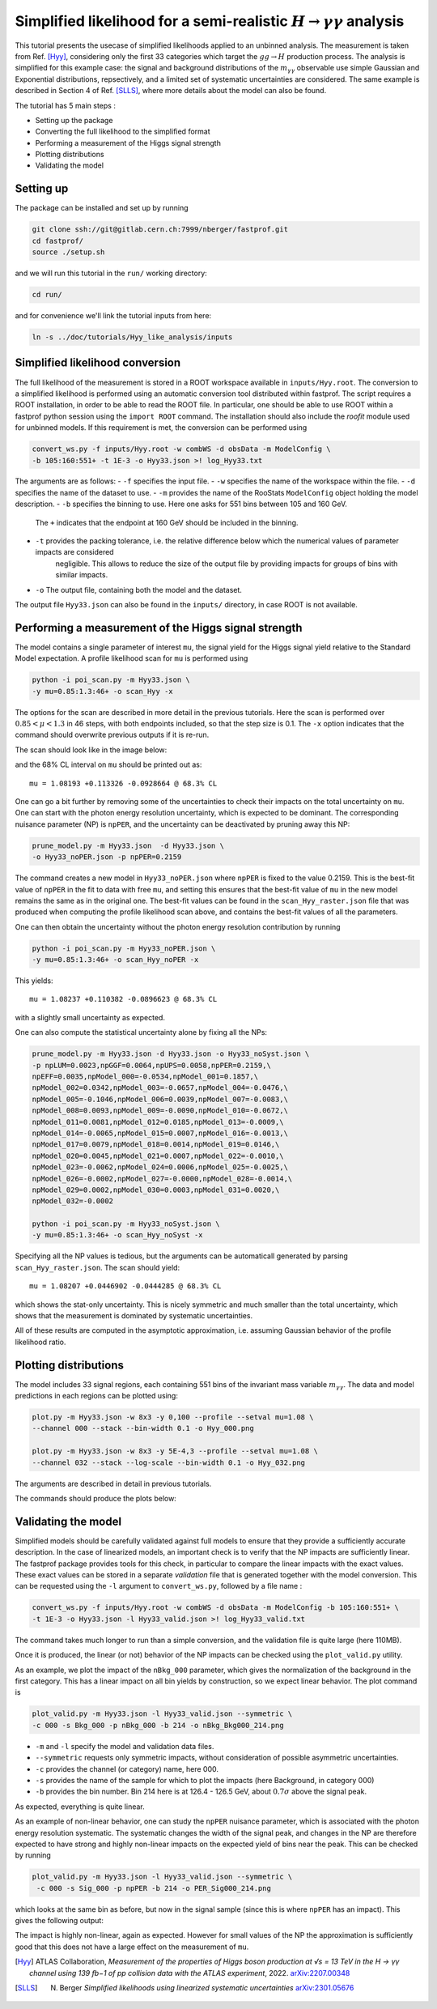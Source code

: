Simplified likelihood for a semi-realistic :math:`H\rightarrow\gamma\gamma` analysis
------------------------------------------------------------------------------------

This tutorial presents the usecase of simplified likelihoods applied to an unbinned analysis. The measurement is taken from Ref. [Hyy]_, considering only the first 33 categories which target the :math:`gg \rightarrow H` production process. The analysis is simplified for this
example case: the signal and background distributions of the :math:`m_{\gamma\gamma}` observable use simple Gaussian and Exponential distributions, repsectively, and a limited set of systematic uncertainties are considered. The same example is described in Section 4 of Ref. [SLLS]_, where more details about the model can also be found.

The tutorial has 5 main steps :

* Setting up the package

* Converting the full likelihood to the simplified format

* Performing a measurement of the Higgs signal strength

* Plotting distributions

* Validating the model

Setting up
##########
.. _setting-up:

The package can be installed and set up by running

.. code-block:: console

  git clone ssh://git@gitlab.cern.ch:7999/nberger/fastprof.git
  cd fastprof/
  source ./setup.sh

and we will run this tutorial in the ``run/`` working directory:

.. code-block:: console

   cd run/

and for convenience we'll link the tutorial inputs from here: 

.. code-block:: console

   ln -s ../doc/tutorials/Hyy_like_analysis/inputs
   

Simplified likelihood conversion
################################

The full likelihood of the measurement is stored in a ROOT workspace available in ``inputs/Hyy.root``. The conversion to a simplified likelihood is performed using an automatic conversion tool distributed within fastprof. The script requires a ROOT installation, in order to be able to read the ROOT file. In particular, one should be able to use ROOT within a fastprof python session using the ``import ROOT`` command. The installation should also include the `roofit` module used for unbinned models. If this requirement is met, the conversion can be performed using

.. code-block:: console

  convert_ws.py -f inputs/Hyy.root -w combWS -d obsData -m ModelConfig \
  -b 105:160:551+ -t 1E-3 -o Hyy33.json >! log_Hyy33.txt

The arguments are as follows:
- ``-f`` specifies the input file.
- ``-w`` specifies the name of the workspace within the file.
- ``-d`` specifies the name of the dataset to use.
- ``-m`` provides the name of the RooStats ``ModelConfig`` object holding the model description.
- ``-b`` specifies the binning to use. Here one asks for 551 bins between 105 and 160 GeV.
         The ``+`` indicates that the endpoint at 160 GeV should be included in the binning.
- ``-t`` provides the packing tolerance, i.e. the relative difference below which the numerical values of parameter impacts are considered
         negligible. This allows to reduce the size of the output file by providing impacts for groups of bins with similar impacts.
- ``-o`` The output file, containing both the model and the dataset.

The output file ``Hyy33.json`` can also be found in the ``inputs/`` directory, in case ROOT is not available.


Performing a measurement of the Higgs signal strength
#####################################################

The model contains a single parameter of interest ``mu``, the signal yield for the Higgs signal yield relative to the Standard Model expectation.
A profile likelihood scan for ``mu`` is performed using

.. code-block:: console

  python -i poi_scan.py -m Hyy33.json \
  -y mu=0.85:1.3:46+ -o scan_Hyy -x

The options for the scan are described in more detail in the previous tutorials. Here the scan is performed
over :math:`0.85 < \mu < 1.3` in 46 steps, with both endpoints included, so that the step size is 0.1. The ``-x`` option
indicates that the command should overwrite previous outputs if it is re-run.

The scan should look like in the image below:

.. image:: outputs/scan_Hyy68%CL.png
    :width:  70%
    :align:  center

and the 68% CL interval on ``mu`` should be printed out as::

   mu = 1.08193 +0.113326 -0.0928664 @ 68.3% CL

One can go a bit further by removing some of the uncertainties to check their impacts on the total uncertainty on ``mu``. One can
start with the photon energy resolution uncertainty, which is expected to be dominant. The corresponding nuisance parameter (NP) is ``npPER``, and the uncertainty can be deactivated by pruning away this NP:

.. code-block:: console

  prune_model.py -m Hyy33.json  -d Hyy33.json \
  -o Hyy33_noPER.json -p npPER=0.2159

The command creates a new model in ``Hyy33_noPER.json`` where ``npPER`` is fixed to the value 0.2159. This is the best-fit value of ``npPER`` in the fit to data with free ``mu``, and setting this ensures that the best-fit value of ``mu`` in the new model remains the same as in the original one. The best-fit values can be found in the ``scan_Hyy_raster.json`` file that was produced when computing the profile likelihood scan above, and contains the best-fit values of all the parameters.

One can then obtain the uncertainty without the photon energy resolution contribution by running
  
.. code-block:: console

  python -i poi_scan.py -m Hyy33_noPER.json \
  -y mu=0.85:1.3:46+ -o scan_Hyy_noPER -x

This yields::

  mu = 1.08237 +0.110382 -0.0896623 @ 68.3% CL

with a slightly small uncertainty as expected.

One can also compute the statistical uncertainty alone by fixing all the NPs:

.. code-block:: console

    prune_model.py -m Hyy33.json -d Hyy33.json -o Hyy33_noSyst.json \
    -p npLUM=0.0023,npGGF=0.0064,npUPS=0.0058,npPER=0.2159,\
    npEFF=0.0035,npModel_000=-0.0534,npModel_001=0.1857,\
    npModel_002=0.0342,npModel_003=-0.0657,npModel_004=-0.0476,\
    npModel_005=-0.1046,npModel_006=0.0039,npModel_007=-0.0083,\
    npModel_008=0.0093,npModel_009=-0.0090,npModel_010=-0.0672,\
    npModel_011=0.0081,npModel_012=0.0185,npModel_013=-0.0009,\
    npModel_014=-0.0065,npModel_015=0.0007,npModel_016=-0.0013,\
    npModel_017=0.0079,npModel_018=0.0014,npModel_019=0.0146,\
    npModel_020=0.0045,npModel_021=0.0007,npModel_022=-0.0010,\
    npModel_023=-0.0062,npModel_024=0.0006,npModel_025=-0.0025,\
    npModel_026=-0.0002,npModel_027=-0.0000,npModel_028=-0.0014,\
    npModel_029=0.0002,npModel_030=0.0003,npModel_031=0.0020,\
    npModel_032=-0.0002

    python -i poi_scan.py -m Hyy33_noSyst.json \
    -y mu=0.85:1.3:46+ -o scan_Hyy_noSyst -x


Specifying all the NP values is tedious, but the arguments can be automaticall generated by parsing ``scan_Hyy_raster.json``. The scan should yield::

  mu = 1.08207 +0.0446902 -0.0444285 @ 68.3% CL

which shows the stat-only uncertainty. This is nicely symmetric and much smaller than the total uncertainty, which shows that the measurement is dominated by systematic uncertainties.
   
All of these results are computed in the asymptotic approximation, i.e. assuming Gaussian behavior of the profile likelihood ratio.


Plotting distributions
######################

The model includes 33 signal regions, each containing 551 bins of the invariant mass variable :math:`m_{\gamma\gamma}`. The data and model predictions in each regions can be plotted using:

.. code-block:: console

  plot.py -m Hyy33.json -w 8x3 -y 0,100 --profile --setval mu=1.08 \
  --channel 000 --stack --bin-width 0.1 -o Hyy_000.png

  plot.py -m Hyy33.json -w 8x3 -y 5E-4,3 --profile --setval mu=1.08 \
  --channel 032 --stack --log-scale --bin-width 0.1 -o Hyy_032.png

The arguments are described in detail in previous tutorials.

The commands should produce the plots below:

.. image:: outputs/Hyy_000.png
    :width:  70%
    :align:  center

.. image:: outputs/Hyy_032.png
    :width:  70%
    :align:  center

Validating the model
####################

Simplified models should be carefully validated against full models to ensure that they provide a sufficiently accurate
description. In the case of linearized models, an important check is to verify that the NP impacts are sufficiently
linear. The fastprof package provides tools for this check, in particular to compare the linear impacts with the exact
values. These exact values can be stored in a separate `validation` file that is generated together with the model
conversion. This can be requested using the ``-l`` argument to ``convert_ws.py``, followed by a file name :

.. code-block:: console

  convert_ws.py -f inputs/Hyy.root -w combWS -d obsData -m ModelConfig -b 105:160:551+ \
  -t 1E-3 -o Hyy33.json -l Hyy33_valid.json >! log_Hyy33_valid.txt

The command takes much longer to run than a simple conversion, and the validation file is quite large (here 110MB).

Once it is produced, the linear (or not) behavior of the NP impacts can be checked using the ``plot_valid.py`` utility.

As an example, we plot the impact of the ``nBkg_000`` parameter, which gives the normalization of the background in the first
category. This has a linear impact on all bin yields by construction, so we expect linear behavior. The plot command is

.. code-block:: console

  plot_valid.py -m Hyy33.json -l Hyy33_valid.json --symmetric \
  -c 000 -s Bkg_000 -p nBkg_000 -b 214 -o nBkg_Bkg000_214.png

- ``-m`` and ``-l`` specify the model and validation data files. 
- ``--symmetric`` requests only symmetric impacts, without consideration of possible asymmetric uncertainties.
- ``-c`` provides the channel (or category) name, here 000.
- ``-s`` provides the name of the sample for which to plot the impacts (here Background, in category 000)
- ``-b`` provides the bin number. Bin 214 here is at 126.4 - 126.5 GeV, about :math:`0.7\sigma` above the signal peak.
  
.. image:: outputs/nBkg_Bkg000_214.png
    :width:  70%
    :align:  center

As expected, everything is quite linear.

As an example of non-linear behavior, one can study the ``npPER`` nuisance parameter, which is associated with the photon energy resolution systematic. The systematic changes the width of the signal peak, and changes in the NP are therefore expected to have strong and highly non-linear impacts on the expected yield of bins near the peak. This can be checked by running

.. code-block:: console

  plot_valid.py -m Hyy33.json -l Hyy33_valid.json --symmetric \
   -c 000 -s Sig_000 -p npPER -b 214 -o PER_Sig000_214.png

which looks at the same bin as before, but now in the signal sample (since this is where ``npPER`` has an impact). This gives the following output:

.. image:: outputs/PER_Sig000_214.png
    :width:  70%
    :align:  center

The impact is highly non-linear, again as expected. However for small values of the NP the approximation is sufficiently good that this does not have a large effect on the measurement of ``mu``.
    
.. [Hyy] ATLAS Collaboration, *Measurement of the properties of Higgs boson production at √s = 13 TeV in the H → γγ channel using 139 fb−1 of pp collision data with the ATLAS experiment*, 2022. `arXiv:2207.00348 <https://arxiv.org/abs/2207.00348>`_

.. [SLLS] N. Berger *Simplified likelihoods using linearized systematic uncertainties* `arXiv:2301.05676 <https://arxiv.org/abs/2301.05676>`_
